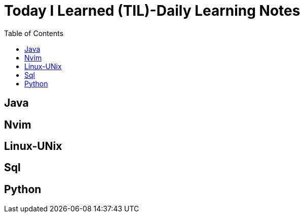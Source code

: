 = Today I Learned (TIL)-Daily Learning Notes
:toc: 
:source-highlighter: rouge

== Java
== Nvim 
== Linux-UNix
== Sql
== Python






